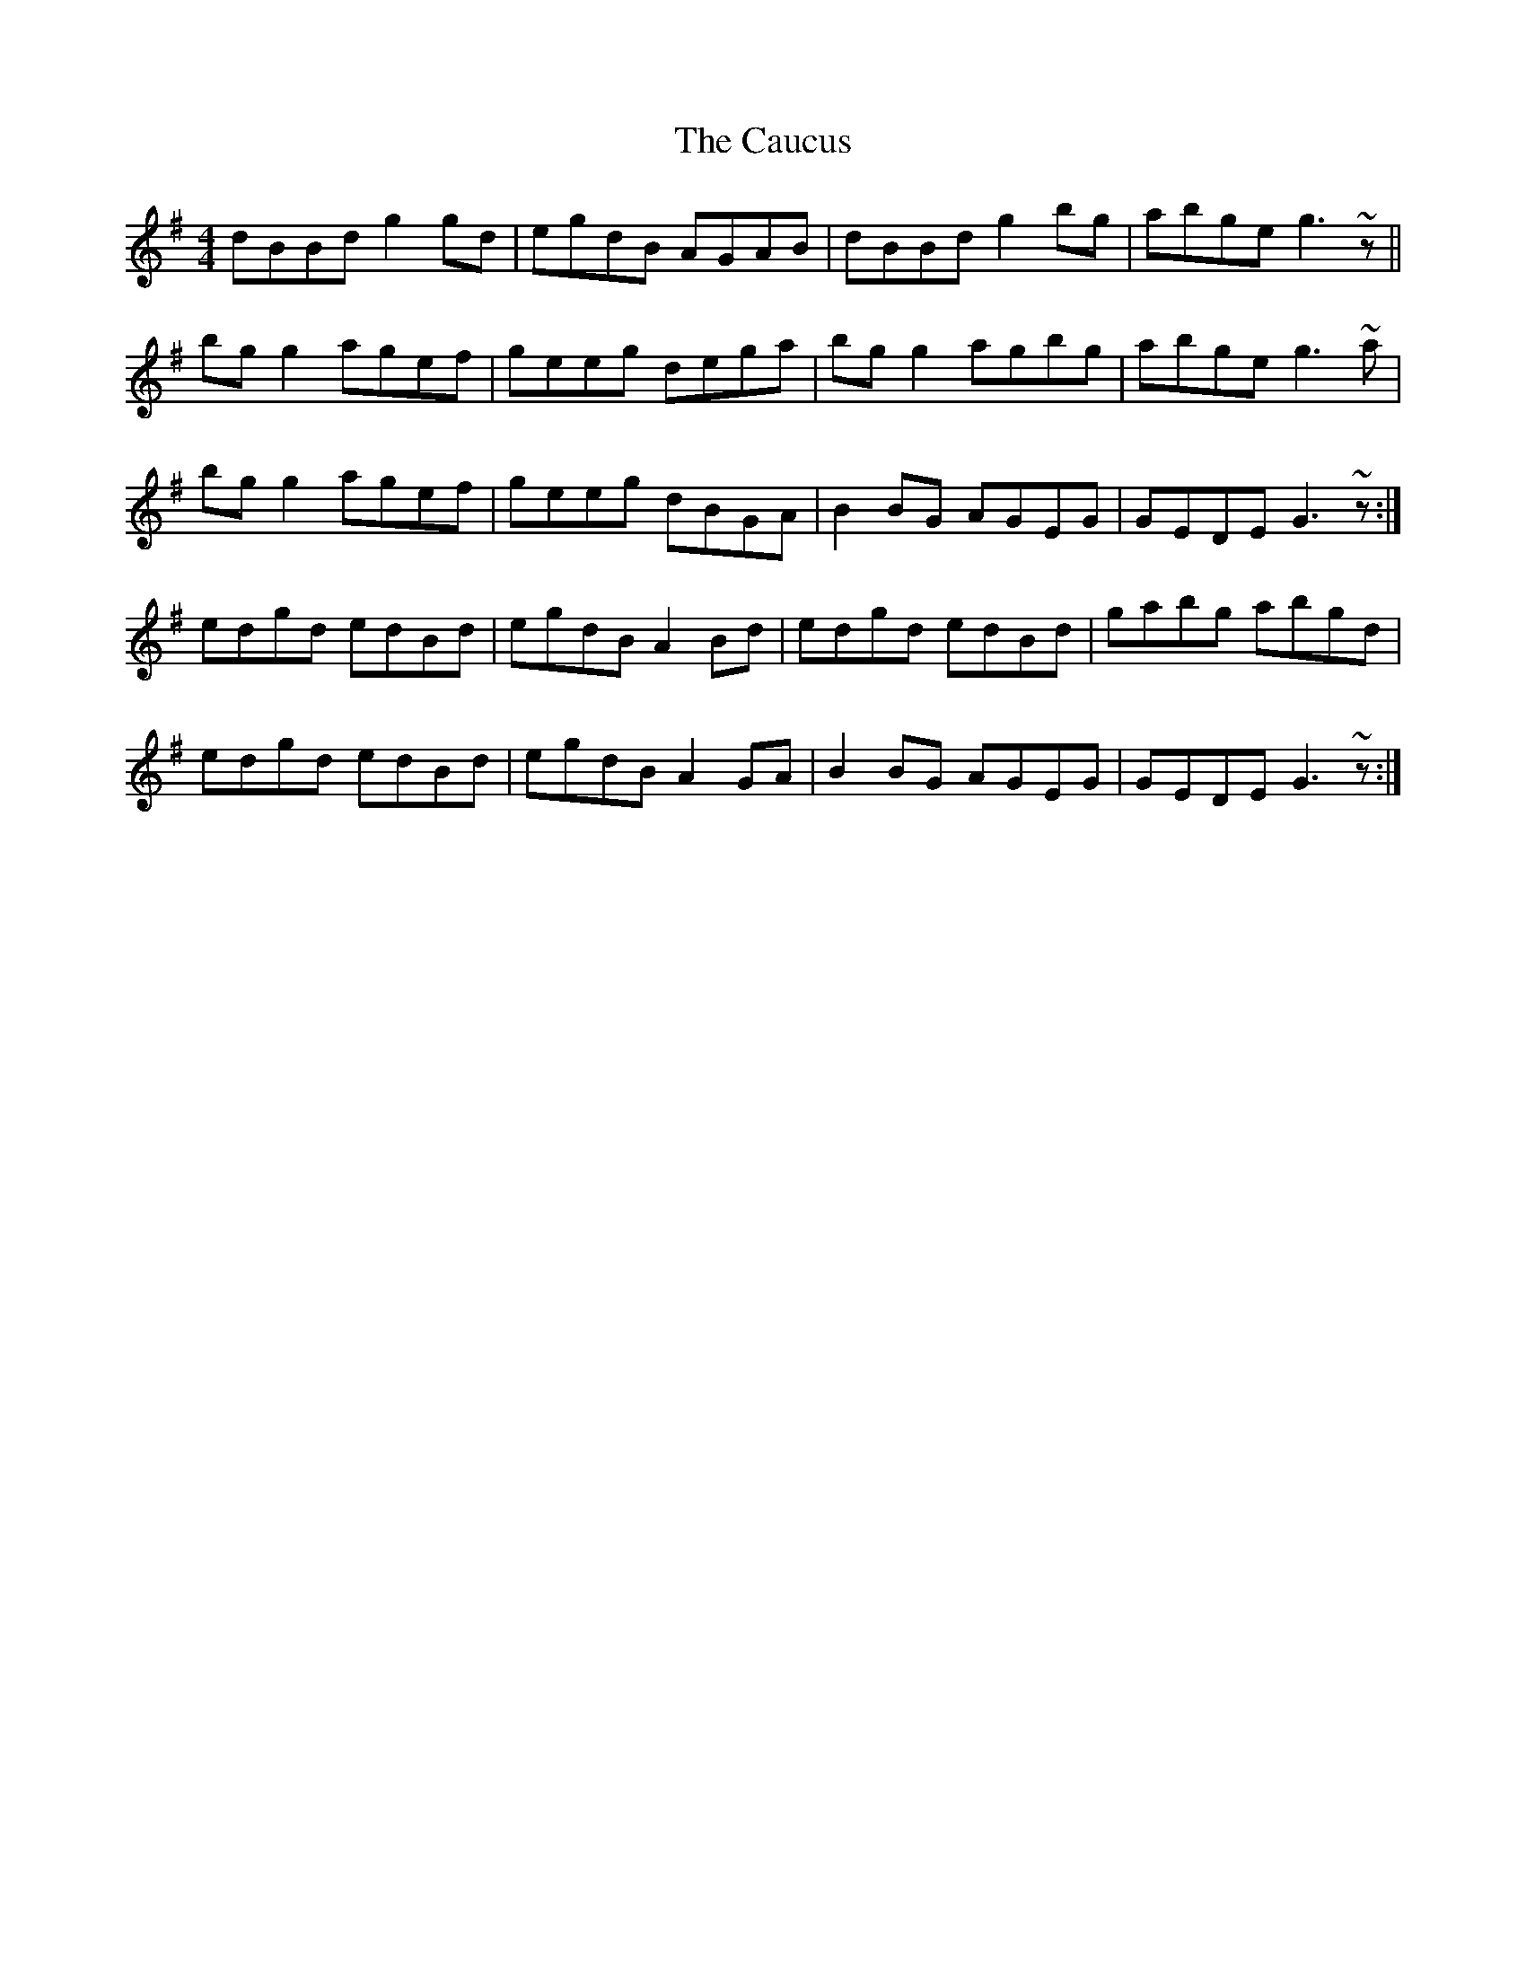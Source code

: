 X: 6597
T: Caucus, The
R: reel
M: 4/4
K: Gmajor
dBBd g2gd|egdB AGAB|dBBd g2bg|abge g3~z||
bgg2 agef|geeg dega|bgg2 agbg|abge g3~a|
bgg2 agef|geeg dBGA|B2BG AGEG|GEDE G3~z:|
edgd edBd|egdB A2Bd|edgd edBd|gabg abgd|
edgd edBd|egdB A2GA|B2BG AGEG|GEDE G3~z:|

